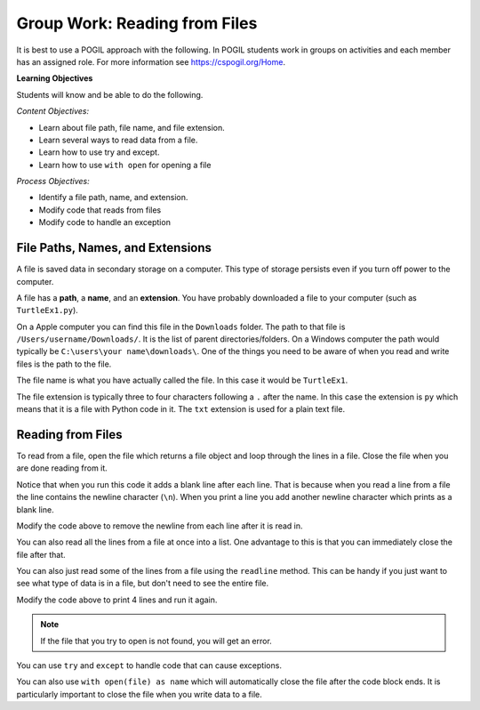 Group Work: Reading from Files
----------------------------------------

It is best to use a POGIL approach with the following. In POGIL students work
in groups on activities and each member has an assigned role.  For more information see `https://cspogil.org/Home <https://cspogil.org/Home>`_.

**Learning Objectives**

Students will know and be able to do the following.

*Content Objectives:*

* Learn about file path, file name, and file extension.
* Learn several ways to read data from a file.
* Learn how to use try and except.
* Learn how to use ``with open`` for opening a file

*Process Objectives:*

* Identify a file path, name, and extension.
* Modify code that reads from files
* Modify code to handle an exception

File Paths, Names, and Extensions
====================================

A file is saved data in secondary storage on a computer. This type of storage persists
even if you turn off power to the computer.

A file has a **path**, a **name**, and an **extension**.
You have probably downloaded a file to your computer (such as ``TurtleEx1.py``).

On a Apple computer you
can find this file in the ``Downloads`` folder.  The path to that file is
``/Users/username/Downloads/``.  It is the list of parent directories/folders.  On a Windows computer the path would
typically be ``C:\users\your name\downloads\``.  One of the things you need
to be aware of when you read and write files is the path to the file.

The file name
is what you have actually called the file. In this case it would be ``TurtleEx1``.

The file extension is typically three to four characters following a ``.`` after the name.
In this case the extension is ``py`` which means that it is a file with Python code in it.
The ``txt`` extension is used for a plain text file.

.. clickablearea:: file_ca_path
    :practice: T
    :question: Click on the path for the file shown below.
    :iscode:
    :feedback: The path is the list of directories for the file separated by either / or \.

    :click-correct:/Users/username/Downloads/:endclick::click-incorrect:Test:endclick::click-incorrect:.py:endclick:

.. clickablearea:: file_ca_name
    :practice: T
    :question: Click on the just the file name for the file shown below.
    :iscode:
    :feedback: The path is the list of directories for the file separated by either / or \.

    :click-incorrect:/Users/username/Downloads/:endclick::click-correct:Test:endclick::click-incorrect:.py:endclick:

.. clickablearea:: file_ca_extension
    :practice: T
    :question: Click on the just the extension for the file shown below.
    :iscode:
    :feedback: The path is the list of directories for the file separated by either / or \.

    :click-incorrect:/Users/username/Downloads/:endclick::click-incorrect:Test:endclick::click-correct:.py:endclick:

Reading from Files
===============================

To read from a file, open the file which returns a file object and loop through
the lines in a file.  Close the file when you are done reading from it.

.. datafile:: dogs.txt
    :fromfile: dogs.txt

.. activecode:: file_pogil_read_lines_with_loop
    :caption: Reading lines from a file.
    :datafile: dogs.txt

    Run the code below to see what it prints.
    ~~~~
    # function definition
    def print_contents(file):
        file_obj = open(file)
        print(type(file_obj))
        for line in file_obj:
            print(line)
        file_obj.close()

    print_contents("dogs.txt")

Notice that when you run this code it adds a blank line after each line.
That is because when you read a line from a file the line contains the newline character (``\n``).
When you print a line you add another newline character which prints as a blank line.

.. fillintheblank:: file_remove_newline
    :practice: T

    What string method can you use to remove the newline character from the end of a line?

    - :rstrip|strip: You can use rstrip or strip to remove the newline character.
      :.*: What method removes whitespace from the right side of a string?

Modify the code above to remove the newline from each line after it is read in.

.. fillintheblank:: file_obj_type_fitb
    :practice: T

    What type of thing is ``file_obj`` in the code above?

    - :'?file'?: It is an object of the file class.
      :.*: What is the class name that was printed?

You can also read all the lines from a file at once into a list.  One advantage
to this is that you can immediately close the file after that.

.. activecode:: file_pogil_read_lines_list
    :caption: Reading lines from a file.
    :datafile: dogs.txt

    Run the code below to see what it prints.
    ~~~~
    # function definition
    def print_contents(file):

        # get the contents
        file_obj = open(file, "r")
        lines = file_obj.readlines()
        file_obj.close()

        # process the lines
        for line in lines:
            line = line.rstrip() # remove newline
            print(line)

    print_contents("dogs.txt")

.. fillintheblank:: line_file_close_fitb
    :practice: T

    What method do you use to close a file that you have opened?

    - :close: This will close the file object.
      :.*: Look at the example Python code above.

.. shortanswer:: file_read_all_lines_at_once_sa

   When would it not be best to read all of the lines in a file into a list at once?

You can also just read some of the lines from a file using the ``readline`` method.  This can be handy
if you just want to see what type of data is in a file, but don't need to see the entire file.

.. activecode:: file_pogil_read_x_lines
    :caption: Reading lines from a file.
    :datafile: dogs.txt

    Run the code below to see what it prints.
    ~~~~
    # function definition
    def print_contents(file, num):
        file_obj = open(file)
        for i in range(num):
            line = file_obj.readline()
            line = line.rstrip()
            print(line)
        file_obj.close()

    print_contents("dogs.txt", 2)


Modify the code above to print 4 lines and run it again.

.. shortanswer:: file_read_lines_no_file

   What do you think will happen when you try to run the code below?

.. activecode:: file_pogil_read_lines_wrong_file_name
    :caption: Reading lines from a file.
    :datafile: dogs.txt

    Run the code below to see what it prints.
    ~~~~
    # function definition
    def print_contents(file):

        # get the contents
        file_obj = open(file, "r")
        lines = file_obj.readlines()
        file_obj.close()

        # process the lines
        for line in lines:
            line = line.rstrip() # remove newline
            print(line)

    print_contents("unknown.txt")

.. note::

   If the file that you try to open is not found, you will get an error.

.. activecode:: file_pogil_read_lines_try_and_catch
    :caption: Reading lines from a file.
    :datafile: dogs.txt

    Run the code below to see what it prints.  When it asks for another file name type in 'dogs.txt'.
    ~~~~
    # function definition
    def print_contents(file):

        # try to read from the file
        try:
            # get the contents
            file_obj = open(file, "r")

        # if there is an exception ask for another file name
        except:
            file = input("The specified file doesn't exist.  Enter another name")
            file_obj = open(file, "r")

        # read the lines and close the file
        lines = file_obj.readlines()
        file_obj.close()

        # process the lines
        for line in lines:
            line = line.rstrip() # remove newline
            print(line)

    print_contents("unknown.txt")

You can use ``try`` and ``except`` to handle code that can cause exceptions.  


.. fillintheblank:: line_file_open_except_fitb
    :practice: T

    What keyword do you use to specify code to execute if there is an error when the code in the body of the ``try`` executes?

    - :except: The code specified in the body of the except will run if there is an exception when the code in the body fo the try runs.
      :.*: Look at the example Python code above.


You can also use ``with open(file) as name`` which will automatically close the file after the code block ends. It is particularly important to close the file when you write data to a file.

.. activecode:: file_pogil_read_lines_list_with
    :caption: Reading lines from a file.
    :datafile: dogs.txt

    Run the code below to see what it prints.
    ~~~~
    # function definition
    def print_contents(file):

        # this will automatically close the file too
        with open(file) as file_obj:

            # read the lines
            lines = file_obj.readlines()

        # process the lines
        for line in lines:
            line = line.rstrip() # remove newline
            print(line)

    print_contents("dogs.txt")
